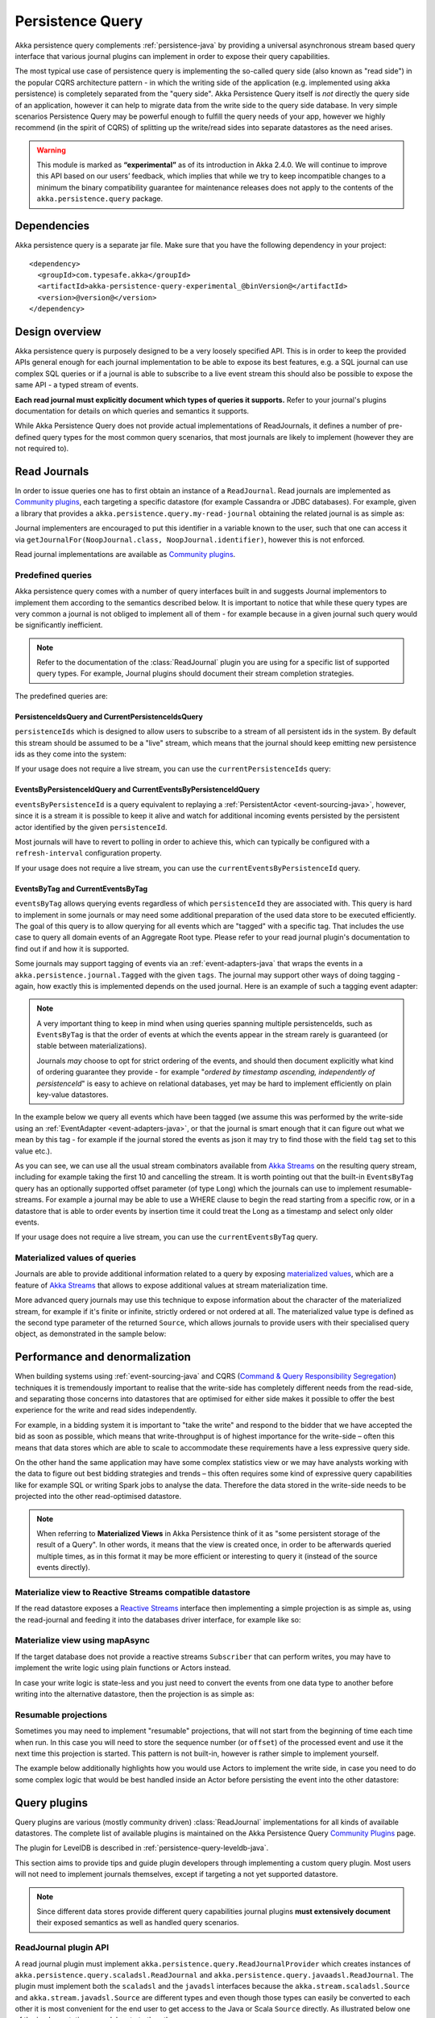 .. _persistence-query-java:

#################
Persistence Query
#################

Akka persistence query complements :ref:`persistence-java` by providing a universal asynchronous stream based
query interface that various journal plugins can implement in order to expose their query capabilities.

The most typical use case of persistence query is implementing the so-called query side (also known as "read side")
in the popular CQRS architecture pattern - in which the writing side of the application (e.g. implemented using akka
persistence) is completely separated from the "query side". Akka Persistence Query itself is *not* directly the query
side of an application, however it can help to migrate data from the write side to the query side database. In very
simple scenarios Persistence Query may be powerful enough to fulfill the query needs of your app, however we highly
recommend (in the spirit of CQRS) of splitting up the write/read sides into separate datastores as the need arises.

.. warning::

  This module is marked as **“experimental”** as of its introduction in Akka 2.4.0. We will continue to
  improve this API based on our users’ feedback, which implies that while we try to keep incompatible
  changes to a minimum the binary compatibility guarantee for maintenance releases does not apply to the
  contents of the ``akka.persistence.query`` package.

Dependencies
============

Akka persistence query is a separate jar file. Make sure that you have the following dependency in your project::

  <dependency>
    <groupId>com.typesafe.akka</groupId>
    <artifactId>akka-persistence-query-experimental_@binVersion@</artifactId>
    <version>@version@</version>
  </dependency>

Design overview
===============

Akka persistence query is purposely designed to be a very loosely specified API.
This is in order to keep the provided APIs general enough for each journal implementation to be able to expose its best
features, e.g. a SQL journal can use complex SQL queries or if a journal is able to subscribe to a live event stream
this should also be possible to expose the same API - a typed stream of events.

**Each read journal must explicitly document which types of queries it supports.**
Refer to your journal's plugins documentation for details on which queries and semantics it supports.

While Akka Persistence Query does not provide actual implementations of ReadJournals, it defines a number of pre-defined
query types for the most common query scenarios, that most journals are likely to implement (however they are not required to).

Read Journals
=============

In order to issue queries one has to first obtain an instance of a ``ReadJournal``.
Read journals are implemented as `Community plugins`_, each targeting a specific datastore (for example Cassandra or JDBC
databases). For example, given a library that provides a ``akka.persistence.query.my-read-journal`` obtaining the related
journal is as simple as:

.. includecode:: code/docs/persistence/PersistenceQueryDocTest.java#basic-usage

Journal implementers are encouraged to put this identifier in a variable known to the user, such that one can access it via
``getJournalFor(NoopJournal.class, NoopJournal.identifier)``, however this is not enforced.

Read journal implementations are available as `Community plugins`_.


Predefined queries
------------------
Akka persistence query comes with a number of query interfaces built in and suggests Journal implementors to implement
them according to the semantics described below. It is important to notice that while these query types are very common
a journal is not obliged to implement all of them - for example because in a given journal such query would be
significantly inefficient.

.. note::
  Refer to the documentation of the :class:`ReadJournal` plugin you are using for a specific list of supported query types.
  For example, Journal plugins should document their stream completion strategies.

The predefined queries are:

PersistenceIdsQuery and CurrentPersistenceIdsQuery 
^^^^^^^^^^^^^^^^^^^^^^^^^^^^^^^^^^^^^^^^^^^^^^^^^^^^^

``persistenceIds`` which is designed to allow users to subscribe to a stream of all persistent ids in the system.
By default this stream should be assumed to be a "live" stream, which means that the journal should keep emitting new
persistence ids as they come into the system:

.. includecode:: code/docs/persistence/PersistenceQueryDocTest.java#persistence-ids-live

If your usage does not require a live stream, you can use the ``currentPersistenceIds`` query:

.. includecode:: code/docs/persistence/PersistenceQueryDocTest.java#persistence-ids-snap

EventsByPersistenceIdQuery and CurrentEventsByPersistenceIdQuery
^^^^^^^^^^^^^^^^^^^^^^^^^^^^^^^^^^^^^^^^^^^^^^^^^^^^^^^^^^^^^^^^

``eventsByPersistenceId``  is a query equivalent to replaying a :ref:`PersistentActor <event-sourcing-java>`,
however, since it is a stream it is possible to keep it alive and watch for additional incoming events persisted by the
persistent actor identified by the given ``persistenceId``. 

.. includecode:: code/docs/persistence/PersistenceQueryDocTest.java#events-by-persistent-id

Most journals will have to revert to polling in order to achieve this, 
which can typically be configured with a ``refresh-interval`` configuration property.

If your usage does not require a live stream, you can use the ``currentEventsByPersistenceId`` query.

EventsByTag and CurrentEventsByTag
^^^^^^^^^^^^^^^^^^^^^^^^^^^^^^^^^^

``eventsByTag`` allows querying events regardless of which ``persistenceId`` they are associated with. This query is hard to
implement in some journals or may need some additional preparation of the used data store to be executed efficiently.
The goal of this query is to allow querying for all events which are "tagged" with a specific tag.
That includes the use case to query all domain events of an Aggregate Root type.
Please refer to your read journal plugin's documentation to find out if and how it is supported.

Some journals may support tagging of events via an :ref:`event-adapters-java` that wraps the events in a
``akka.persistence.journal.Tagged`` with the given ``tags``. The journal may support other ways of doing tagging - again,
how exactly this is implemented depends on the used journal. Here is an example of such a tagging event adapter:

.. includecode:: code/docs/persistence/query/LeveldbPersistenceQueryDocTest.java#tagger

.. note::
  A very important thing to keep in mind when using queries spanning multiple persistenceIds, such as ``EventsByTag``
  is that the order of events at which the events appear in the stream rarely is guaranteed (or stable between materializations).

  Journals *may* choose to opt for strict ordering of the events, and should then document explicitly what kind of ordering
  guarantee they provide - for example "*ordered by timestamp ascending, independently of persistenceId*" is easy to achieve
  on relational databases, yet may be hard to implement efficiently on plain key-value datastores.

In the example below we query all events which have been tagged (we assume this was performed by the write-side using an
:ref:`EventAdapter <event-adapters-java>`, or that the journal is smart enough that it can figure out what we mean by this
tag - for example if the journal stored the events as json it may try to find those with the field ``tag`` set to this value etc.).

.. includecode:: code/docs/persistence/PersistenceQueryDocTest.java#events-by-tag

As you can see, we can use all the usual stream combinators available from `Akka Streams`_ on the resulting query stream,
including for example taking the first 10 and cancelling the stream. It is worth pointing out that the built-in ``EventsByTag``
query has an optionally supported offset parameter (of type ``Long``) which the journals can use to implement resumable-streams.
For example a journal may be able to use a WHERE clause to begin the read starting from a specific row, or in a datastore
that is able to order events by insertion time it could treat the Long as a timestamp and select only older events.

If your usage does not require a live stream, you can use the ``currentEventsByTag`` query.

Materialized values of queries
------------------------------
Journals are able to provide additional information related to a query by exposing `materialized values`_,
which are a feature of `Akka Streams`_ that allows to expose additional values at stream materialization time.

More advanced query journals may use this technique to expose information about the character of the materialized
stream, for example if it's finite or infinite, strictly ordered or not ordered at all. The materialized value type
is defined as the second type parameter of the returned ``Source``, which allows journals to provide users with their
specialised query object, as demonstrated in the sample below:

.. includecode:: code/docs/persistence/PersistenceQueryDocTest.java#advanced-journal-query-types

.. includecode:: code/docs/persistence/PersistenceQueryDocTest.java#advanced-journal-query-definition

.. includecode:: code/docs/persistence/PersistenceQueryDocTest.java#advanced-journal-query-usage

.. _materialized values: http://doc.akka.io/docs/akka-stream-and-http-experimental/1.0/java/stream-quickstart.html#Materialized_values
.. _Akka Streams: http://doc.akka.io/docs/akka-stream-and-http-experimental/1.0/java.html
.. _Community plugins: http://akka.io/community/#plugins-to-akka-persistence-query

Performance and denormalization
===============================
When building systems using :ref:`event-sourcing-java` and CQRS (`Command & Query Responsibility Segregation`_) techniques
it is tremendously important to realise that the write-side has completely different needs from the read-side,
and separating those concerns into datastores that are optimised for either side makes it possible to offer the best
experience for the write and read sides independently.

For example, in a bidding system it is important to "take the write" and respond to the bidder that we have accepted
the bid as soon as possible, which means that write-throughput is of highest importance for the write-side – often this
means that data stores which are able to scale to accommodate these requirements have a less expressive query side.

On the other hand the same application may have some complex statistics view or we may have analysts working with the data
to figure out best bidding strategies and trends – this often requires some kind of expressive query capabilities like
for example SQL or writing Spark jobs to analyse the data. Therefore the data stored in the write-side needs to be
projected into the other read-optimised datastore.

.. note::
  When referring to **Materialized Views** in Akka Persistence think of it as "some persistent storage of the result of a Query".
  In other words, it means that the view is created once, in order to be afterwards queried multiple times, as in this format
  it may be more efficient or interesting to query it (instead of the source events directly).

Materialize view to Reactive Streams compatible datastore
---------------------------------------------------------

If the read datastore exposes a `Reactive Streams`_ interface then implementing a simple projection
is as simple as, using the read-journal and feeding it into the databases driver interface, for example like so:

.. includecode:: code/docs/persistence/PersistenceQueryDocTest.java#projection-into-different-store-rs

.. _Reactive Streams: http://reactive-streams.org

Materialize view using mapAsync
-------------------------------

If the target database does not provide a reactive streams ``Subscriber`` that can perform writes,
you may have to implement the write logic using plain functions or Actors instead.

In case your write logic is state-less and you just need to convert the events from one data type to another
before writing into the alternative datastore, then the projection is as simple as:

.. includecode:: code/docs/persistence/PersistenceQueryDocTest.java#projection-into-different-store-simple-classes
.. includecode:: code/docs/persistence/PersistenceQueryDocTest.java#projection-into-different-store-simple

Resumable projections
---------------------

Sometimes you may need to implement "resumable" projections, that will not start from the beginning of time each time
when run. In this case you will need to store the sequence number (or ``offset``) of the processed event and use it
the next time this projection is started. This pattern is not built-in, however is rather simple to implement yourself.

The example below additionally highlights how you would use Actors to implement the write side, in case
you need to do some complex logic that would be best handled inside an Actor before persisting the event
into the other datastore:

.. includecode:: code/docs/persistence/PersistenceQueryDocTest.java#projection-into-different-store-actor-run

.. includecode:: code/docs/persistence/PersistenceQueryDocTest.java#projection-into-different-store-actor

.. _Command & Query Responsibility Segregation: https://msdn.microsoft.com/en-us/library/jj554200.aspx

.. _read-journal-plugin-api-java:

Query plugins
=============

Query plugins are various (mostly community driven) :class:`ReadJournal` implementations for all kinds
of available datastores. The complete list of available plugins is maintained on the Akka Persistence Query `Community Plugins`_ page.

The plugin for LevelDB is described in :ref:`persistence-query-leveldb-java`.

This section aims to provide tips and guide plugin developers through implementing a custom query plugin.
Most users will not need to implement journals themselves, except if targeting a not yet supported datastore.

.. note::
  Since different data stores provide different query capabilities journal plugins **must extensively document**
  their exposed semantics as well as handled query scenarios.

ReadJournal plugin API
----------------------

A read journal plugin must implement ``akka.persistence.query.ReadJournalProvider`` which
creates instances of ``akka.persistence.query.scaladsl.ReadJournal`` and
``akka.persistence.query.javaadsl.ReadJournal``. The plugin must implement both the ``scaladsl``
and the ``javadsl`` interfaces because the ``akka.stream.scaladsl.Source`` and 
``akka.stream.javadsl.Source`` are different types and even though those types can easily be converted
to each other it is most convenient for the end user to get access to the Java or Scala ``Source`` directly.
As illustrated below one of the implementations can delegate to the other. 

Below is a simple journal implementation:

.. includecode:: code/docs/persistence/PersistenceQueryDocTest.java#my-read-journal

And the ``EventsByTag`` could be backed by such an Actor for example:

.. includecode:: code/docs/persistence/query/MyEventsByTagJavaPublisher.java#events-by-tag-publisher

If the underlying datastore only supports queries that are completed when they reach the
end of the "result set", the journal has to submit new queries after a while in order
to support "infinite" event streams that include events stored after the initial query
has completed. It is recommended that the plugin use a configuration property named
``refresh-interval`` for defining such a refresh interval.

Plugin TCK
----------

TODO, not available yet.
